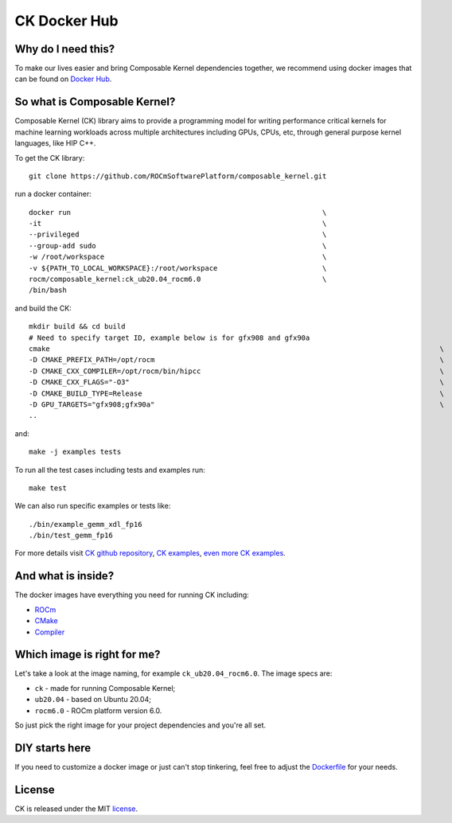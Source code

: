 ===================
CK Docker Hub
===================

-------------------------------------
Why do I need this?
-------------------------------------

To make our lives easier and bring Composable Kernel dependencies together, we recommend using
docker images that can be found on `Docker Hub <https://hub.docker.com/r/rocm/composable_kernel>`_.

-------------------------------------
So what is Composable Kernel?
-------------------------------------

Composable Kernel (CK) library aims to provide a programming model for writing performance critical
kernels for machine learning workloads across multiple architectures including GPUs, CPUs, etc,
through general purpose kernel languages, like HIP C++.

To get the CK library::

    git clone https://github.com/ROCmSoftwarePlatform/composable_kernel.git


run a docker container::

    docker run                                                            \
    -it                                                                   \
    --privileged                                                          \
    --group-add sudo                                                      \
    -w /root/workspace                                                    \
    -v ${PATH_TO_LOCAL_WORKSPACE}:/root/workspace                         \
    rocm/composable_kernel:ck_ub20.04_rocm6.0                             \
    /bin/bash

and build the CK::

    mkdir build && cd build
    # Need to specify target ID, example below is for gfx908 and gfx90a
    cmake                                                                                             \
    -D CMAKE_PREFIX_PATH=/opt/rocm                                                                    \
    -D CMAKE_CXX_COMPILER=/opt/rocm/bin/hipcc                                                         \
    -D CMAKE_CXX_FLAGS="-O3"                                                                          \
    -D CMAKE_BUILD_TYPE=Release                                                                       \
    -D GPU_TARGETS="gfx908;gfx90a"                                                                    \
    ..

and::

    make -j examples tests

To run all the test cases including tests and examples run::

    make test

We can also run specific examples or tests like::

    ./bin/example_gemm_xdl_fp16
    ./bin/test_gemm_fp16

For more details visit `CK github repository <https://github.com/ROCmSoftwarePlatform/composable_kernel>`_,
`CK examples <https://github.com/ROCmSoftwarePlatform/composable_kernel/tree/develop/example)>`_,
`even more CK examples <https://github.com/ROCmSoftwarePlatform/composable_kernel/tree/develop/client_example>`_.

-------------------------------------
And what is inside?
-------------------------------------

The docker images have everything you need for running CK including:

* `ROCm <https://www.amd.com/en/graphics/servers-solutions-rocm>`_
* `CMake <https://cmake.org/>`_
* `Compiler <https://github.com/RadeonOpenCompute/llvm-project>`_

-------------------------------------
Which image is right for me?
-------------------------------------

Let's take a look at the image naming, for example ``ck_ub20.04_rocm6.0``. The image specs are:

* ``ck`` - made for running Composable Kernel;
* ``ub20.04`` - based on Ubuntu 20.04;
* ``rocm6.0`` - ROCm platform version 6.0.

So just pick the right image for your project dependencies and you're all set.

-------------------------------------
DIY starts here
-------------------------------------

If you need to customize a docker image or just can't stop tinkering, feel free to adjust the
`Dockerfile <https://github.com/ROCmSoftwarePlatform/composable_kernel/blob/develop/Dockerfile>`_
for your needs.

-------------------------------------
License
-------------------------------------

CK is released under the MIT `license <https://github.com/ROCmSoftwarePlatform/composable_kernel/blob/develop/LICENSE>`_.

